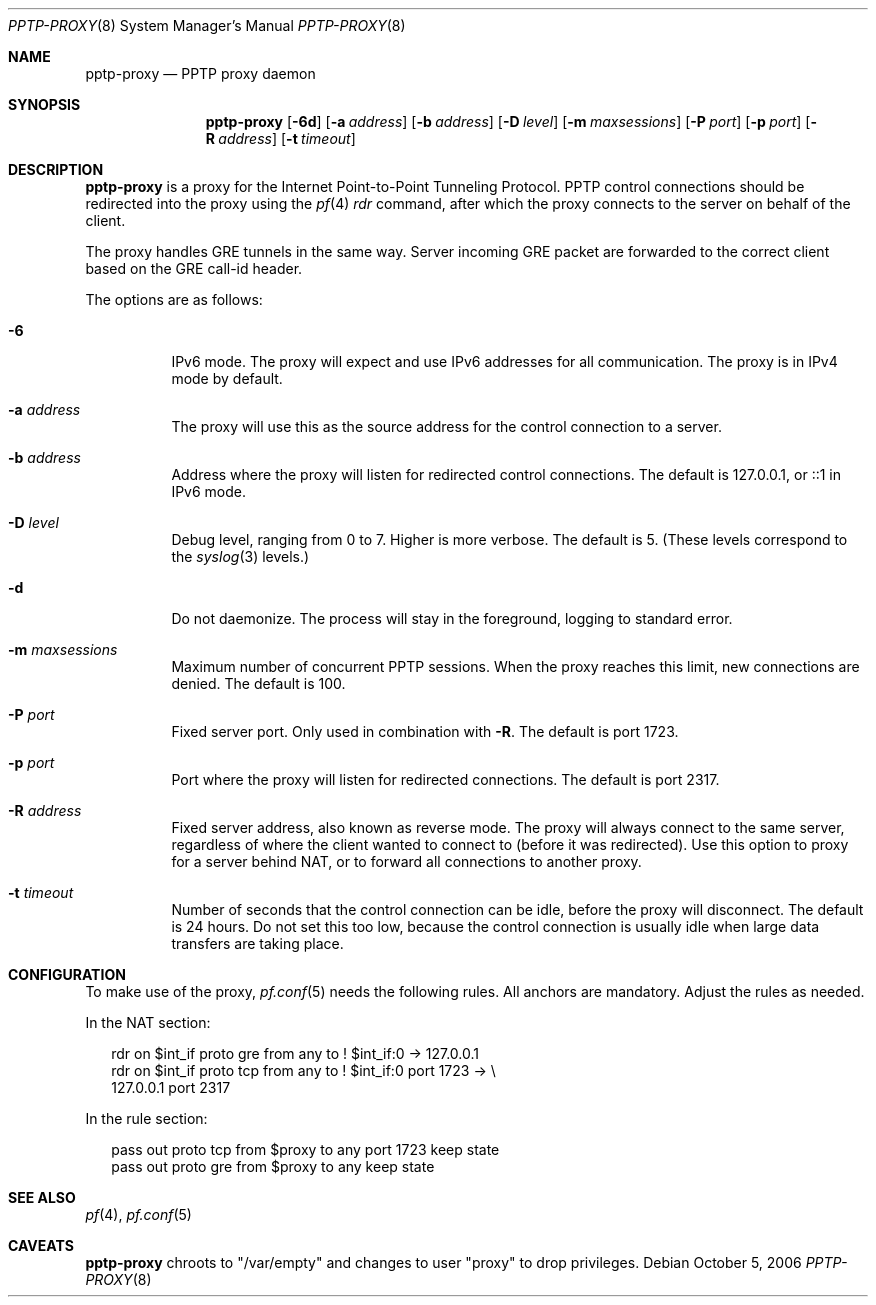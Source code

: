 .\"     $Id: pptp-proxy.8,v 1.2 2006/10/16 17:45:15 bcarnazzi Exp $
.\"
.\" Copyright (c) 2006, 2007 Bruno Carnazzi, <bcarnazzi@gmail.com>
.\"
.\" Permission to use, copy, modify, and distribute this software for any
.\" purpose with or without fee is hereby granted, provided that the above
.\" copyright notice and this permission notice appear in all copies.
.\"
.\" THE SOFTWARE IS PROVIDED "AS IS" AND THE AUTHOR DISCLAIMS ALL WARRANTIES
.\" WITH REGARD TO THIS SOFTWARE INCLUDING ALL IMPLIED WARRANTIES OF
.\" MERCHANTABILITY AND FITNESS. IN NO EVENT SHALL THE AUTHOR BE LIABLE FOR
.\" ANY SPECIAL, DIRECT, INDIRECT, OR CONSEQUENTIAL DAMAGES OR ANY DAMAGES
.\" WHATSOEVER RESULTING FROM LOSS OF USE, DATA OR PROFITS, WHETHER IN AN
.\" ACTION OF CONTRACT, NEGLIGENCE OR OTHER TORTIOUS ACTION, ARISING OUT OF
.\" OR IN CONNECTION WITH THE USE OR PERFORMANCE OF THIS SOFTWARE.
.\"
.Dd October 5, 2006
.Dt PPTP-PROXY 8
.Os
.Sh NAME
.Nm pptp-proxy
.Nd PPTP proxy daemon
.Sh SYNOPSIS
.Nm pptp-proxy
.Op Fl 6d
.Op Fl a Ar address
.Op Fl b Ar address
.Op Fl D Ar level
.Op Fl m Ar maxsessions
.Op Fl P Ar port
.Op Fl p Ar port
.Op Fl R Ar address
.Op Fl t Ar timeout
.Sh DESCRIPTION
.Nm
is a proxy for the Internet Point-to-Point Tunneling Protocol.
PPTP control connections should be redirected into the proxy using the
.Xr pf 4
.Ar rdr
command, after which the proxy connects to the server on behalf of
the client.
.Pp
The proxy handles GRE tunnels in the same way. Server incoming GRE packet
are forwarded to the correct client based on the GRE call-id header.
.Pp
The options are as follows:
.Bl -tag -width Ds
.It Fl 6
IPv6 mode.
The proxy will expect and use IPv6 addresses for all communication.
The proxy is in IPv4 mode by default.
.It Fl a Ar address
The proxy will use this as the source address for the control
connection to a server.
.It Fl b Ar address
Address where the proxy will listen for redirected control connections.
The default is 127.0.0.1, or ::1 in IPv6 mode.
.It Fl D Ar level
Debug level, ranging from 0 to 7.
Higher is more verbose.
The default is 5.
(These levels correspond to the
.Xr syslog 3
levels.)
.It Fl d
Do not daemonize.
The process will stay in the foreground, logging to standard error.
.It Fl m Ar maxsessions
Maximum number of concurrent PPTP sessions.
When the proxy reaches this limit, new connections are denied.
The default is 100.
.It Fl P Ar port
Fixed server port.
Only used in combination with
.Fl R .
The default is port 1723.
.It Fl p Ar port
Port where the proxy will listen for redirected connections.
The default is port 2317.
.It Fl R Ar address
Fixed server address, also known as reverse mode.
The proxy will always connect to the same server, regardless of
where the client wanted to connect to (before it was redirected).
Use this option to proxy for a server behind NAT, or to forward all
connections to another proxy.
.It Fl t Ar timeout
Number of seconds that the control connection can be idle, before the
proxy will disconnect.
The default is 24 hours.
Do not set this too low, because the control connection is usually
idle when large data transfers are taking place.
.El
.Sh CONFIGURATION
To make use of the proxy,
.Xr pf.conf 5
needs the following rules.
All anchors are mandatory.
Adjust the rules as needed.
.Pp
In the NAT section:
.Bd -literal -offset 2n
rdr on $int_if proto gre from any to ! $int_if:0 -> 127.0.0.1
rdr on $int_if proto tcp from any to ! $int_if:0 port 1723 -> \e
    127.0.0.1 port 2317
.Ed
.Pp
In the rule section:
.Bd -literal -offset 2n
pass out proto tcp from $proxy to any port 1723 keep state
pass out proto gre from $proxy to any keep state
.Ed
.Sh SEE ALSO
.Xr pf 4 ,
.Xr pf.conf 5
.Sh CAVEATS
.Nm pptp-proxy
chroots to "/var/empty" and changes to user "proxy" to drop privileges.
